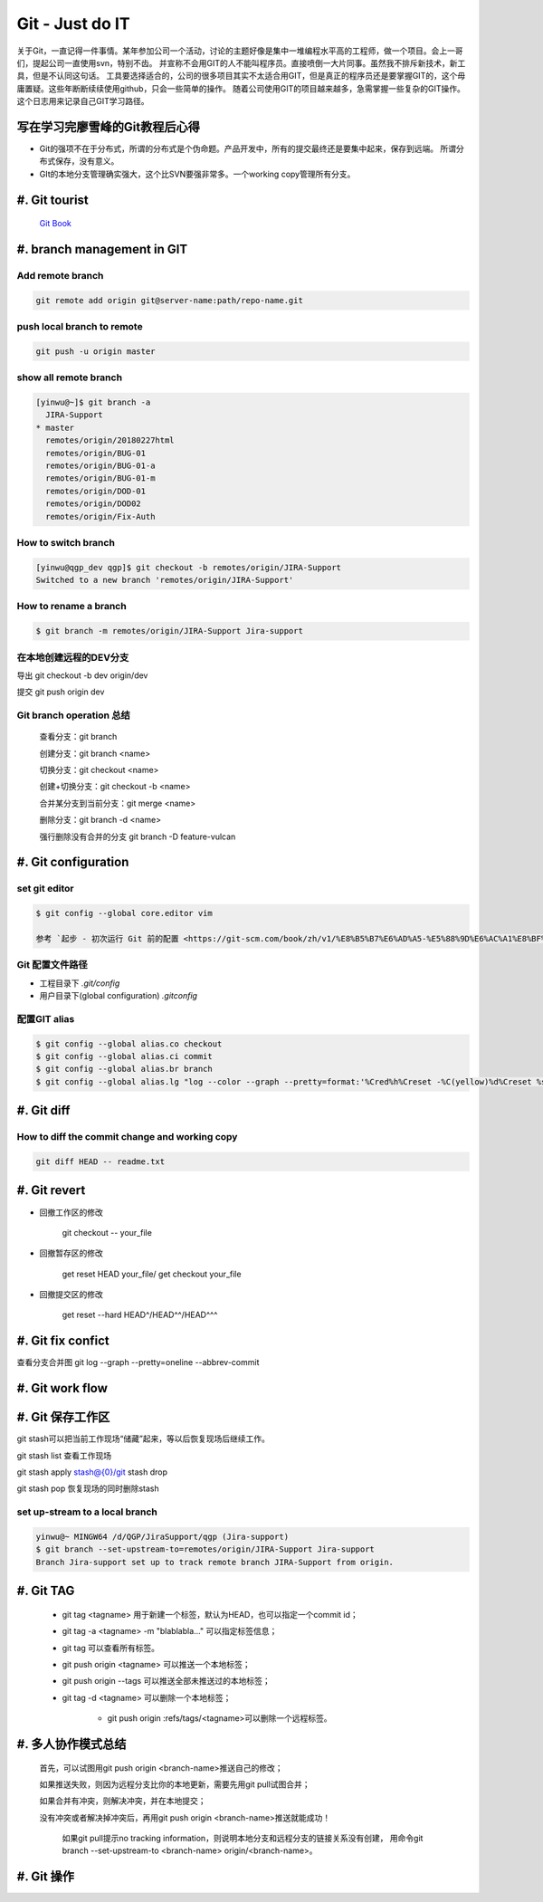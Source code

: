 Git - Just do IT
===================

关于Git，一直记得一件事情。某年参加公司一个活动，讨论的主题好像是集中一堆编程水平高的工程师，做一个项目。会上一哥们，提起公司一直使用svn，特别不齿。
并宣称不会用GIT的人不能叫程序员。直接喷倒一大片同事。虽然我不排斥新技术，新工具，但是不认同这句话。
工具要选择适合的，公司的很多项目其实不太适合用GIT，但是真正的程序员还是要掌握GIT的，这个毋庸置疑。这些年断断续续使用github，只会一些简单的操作。
随着公司使用GIT的项目越来越多，急需掌握一些复杂的GIT操作。这个日志用来记录自己GIT学习路径。


写在学习完廖雪峰的Git教程后心得
--------------------------------

* Git的强项不在于分布式，所谓的分布式是个伪命题。产品开发中，所有的提交最终还是要集中起来，保存到远端。 所谓分布式保存，没有意义。
* GIt的本地分支管理确实强大，这个比SVN要强非常多。一个working copy管理所有分支。

#. Git tourist
--------------

	`Git Book <https://git-scm.com/book/zh/v1/%E8%B5%B7%E6%AD%A5>`_

#. branch management in GIT
---------------------------------------

Add remote branch
^^^^^^^^^^^^^^^^^^^

.. code-block:: console

	git remote add origin git@server-name:path/repo-name.git

push local branch to remote
^^^^^^^^^^^^^^^^^^^^^^^^^^^^

.. code-block:: console

	git push -u origin master

show all remote branch
^^^^^^^^^^^^^^^^^^^^^^^

.. code-block:: console

	[yinwu@~]$ git branch -a
	  JIRA-Support
	* master
	  remotes/origin/20180227html
	  remotes/origin/BUG-01
	  remotes/origin/BUG-01-a
	  remotes/origin/BUG-01-m
	  remotes/origin/DOD-01
	  remotes/origin/DOD02
	  remotes/origin/Fix-Auth

How to switch branch
^^^^^^^^^^^^^^^^^^^^^^^

.. code-block:: console

	[yinwu@qgp_dev qgp]$ git checkout -b remotes/origin/JIRA-Support
	Switched to a new branch 'remotes/origin/JIRA-Support'


How to rename a branch
^^^^^^^^^^^^^^^^^^^^^^^^^^^

.. code-block:: console

	$ git branch -m remotes/origin/JIRA-Support Jira-support

在本地创建远程的DEV分支
^^^^^^^^^^^^^^^^^^^^^^^^^^^^^

导出 git checkout -b dev origin/dev


提交 git push origin dev


Git branch operation 总结
^^^^^^^^^^^^^^^^^^^^^^^^^^^^

	查看分支：git branch

	创建分支：git branch <name>

	切换分支：git checkout <name>

	创建+切换分支：git checkout -b <name>

	合并某分支到当前分支：git merge <name>

	删除分支：git branch -d <name>

	强行删除没有合并的分支 git branch -D feature-vulcan


#. Git configuration
-----------------------

set git editor 
^^^^^^^^^^^^^^^^^^^^^^^

.. code-block:: console

	$ git config --global core.editor vim

	参考 `起步 - 初次运行 Git 前的配置 <https://git-scm.com/book/zh/v1/%E8%B5%B7%E6%AD%A5-%E5%88%9D%E6%AC%A1%E8%BF%90%E8%A1%8C-Git-%E5%89%8D%E7%9A%84%E9%85%8D%E7%BD%AE>`_


Git 配置文件路径
^^^^^^^^^^^^^^^^^^^^^

* 工程目录下 `.git/config`

* 用户目录下(global configuration) `.gitconfig`
  

配置GIT alias
^^^^^^^^^^^^^^^^^^^^^^^^^^^^

.. code-block:: console

	$ git config --global alias.co checkout
	$ git config --global alias.ci commit
	$ git config --global alias.br branch
	$ git config --global alias.lg "log --color --graph --pretty=format:'%Cred%h%Creset -%C(yellow)%d%Creset %s %Cgreen(%cr) %C(bold blue)<%an>%Creset' --abbrev-commit"

#. Git diff
--------------

How to diff the commit change and working copy
^^^^^^^^^^^^^^^^^^^^^^^^^^^^^^^^^^^^^^^^^^^^^^^^

.. code-block:: console

	git diff HEAD -- readme.txt
	

#. Git revert
--------------------

* 回撤工作区的修改 

	git checkout -- your_file

* 回撤暂存区的修改

	get reset HEAD your_file/ get checkout your_file

* 回撤提交区的修改

	get reset --hard HEAD^/HEAD^^/HEAD^^^



#. Git fix confict
---------------------------

查看分支合并图 git log --graph --pretty=oneline --abbrev-commit


#. Git work flow
--------------------

.. image:: ../_static/git_work_flow.png

#. Git 保存工作区
--------------------

git stash可以把当前工作现场“储藏”起来，等以后恢复现场后继续工作。

git stash list 查看工作现场

git stash apply stash@{0}/git stash drop

git stash pop 恢复现场的同时删除stash



set up-stream to a local branch
^^^^^^^^^^^^^^^^^^^^^^^^^^^^^^^^^^^^

.. code-block:: console

	yinwu@~ MINGW64 /d/QGP/JiraSupport/qgp (Jira-support)
	$ git branch --set-upstream-to=remotes/origin/JIRA-Support Jira-support
	Branch Jira-support set up to track remote branch JIRA-Support from origin.

#. Git TAG
-----------

    * git tag <tagname> 用于新建一个标签，默认为HEAD，也可以指定一个commit id；

    * git tag -a <tagname> -m "blablabla..." 可以指定标签信息；

    * git tag 可以查看所有标签。

    * git push origin <tagname> 可以推送一个本地标签；

    * git push origin --tags 可以推送全部未推送过的本地标签；

    * git tag -d <tagname> 可以删除一个本地标签；

   	* git push origin :refs/tags/<tagname>可以删除一个远程标签。


	
#. 多人协作模式总结
-----------------------------

    首先，可以试图用git push origin <branch-name>推送自己的修改；

    如果推送失败，则因为远程分支比你的本地更新，需要先用git pull试图合并；

    如果合并有冲突，则解决冲突，并在本地提交；

    没有冲突或者解决掉冲突后，再用git push origin <branch-name>推送就能成功！

	如果git pull提示no tracking information，则说明本地分支和远程分支的链接关系没有创建，
	用命令git branch --set-upstream-to <branch-name> origin/<branch-name>。

#. Git 操作
----------------------



